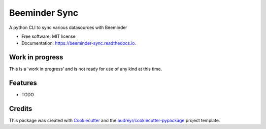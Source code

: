 ==============
Beeminder Sync
==============


.. image:: https://img.shields.io/pypi/v/beeminder_sync.svg
        :target: https://pypi.python.org/pypi/beeminder_sync

.. image:: https://img.shields.io/travis/dileep-kishore/beeminder_sync.svg
        :target: https://travis-ci.org/dileep-kishore/beeminder_sync

.. image:: https://readthedocs.org/projects/beeminder-sync/badge/?version=latest
        :target: https://beeminder-sync.readthedocs.io/en/latest/?badge=latest
        :alt: Documentation Status


.. image:: https://pyup.io/repos/github/dileep-kishore/beeminder_sync/shield.svg
     :target: https://pyup.io/repos/github/dileep-kishore/beeminder_sync/
     :alt: Updates

.. image:: https://img.shields.io/badge/stability-work_in_progress-lightgrey.svg


A python CLI to sync various datasources with Beeminder


* Free software: MIT license
* Documentation: https://beeminder-sync.readthedocs.io.


Work in progress
----------------

This is a 'work in progress' and is not ready for use of any kind at this time.

Features
--------

* TODO

Credits
-------

This package was created with Cookiecutter_ and the `audreyr/cookiecutter-pypackage`_ project template.

.. _Cookiecutter: https://github.com/audreyr/cookiecutter
.. _`audreyr/cookiecutter-pypackage`: https://github.com/audreyr/cookiecutter-pypackage
